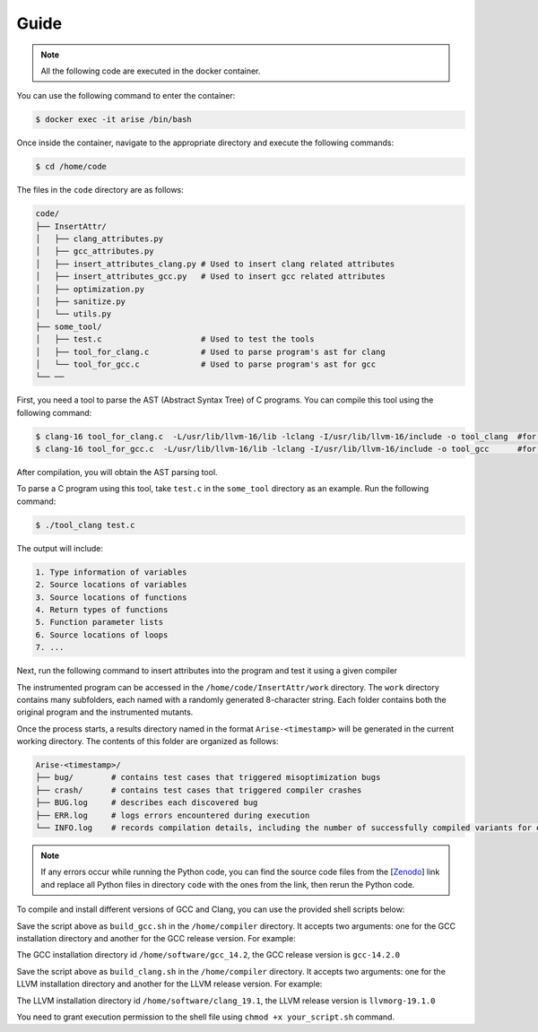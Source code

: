 Guide
==========

.. note::

   All the following code are executed in the docker container.

You can use the following command to enter the container:

.. code-block:: console

   $ docker exec -it arise /bin/bash


Once inside the container, navigate to the appropriate directory and execute the following commands:


.. code-block:: console

   $ cd /home/code

The files in the ``code`` directory are as follows:

.. code-block:: text

    code/
    ├── InsertAttr/
    │   ├── clang_attributes.py
    │   ├── gcc_attributes.py
    │   ├── insert_attributes_clang.py # Used to insert clang related attributes
    │   ├── insert_attributes_gcc.py   # Used to insert gcc related attributes
    │   ├── optimization.py
    │   ├── sanitize.py
    │   └── utils.py
    ├── some_tool/
    │   ├── test.c                     # Used to test the tools
    │   ├── tool_for_clang.c           # Used to parse program's ast for clang
    │   └── tool_for_gcc.c             # Used to parse program's ast for gcc
    └── ──

First, you need a tool to parse the AST (Abstract Syntax Tree) of C programs. You can compile this tool using the following command:

.. code-block:: console

   $ clang-16 tool_for_clang.c  -L/usr/lib/llvm-16/lib -lclang -I/usr/lib/llvm-16/include -o tool_clang  #for clang
   $ clang-16 tool_for_gcc.c  -L/usr/lib/llvm-16/lib -lclang -I/usr/lib/llvm-16/include -o tool_gcc      #for gcc

After compilation, you will obtain the AST parsing tool.

To parse a C program using this tool, take ``test.c`` in the ``some_tool`` directory as an example. Run the following command:

.. code-block:: console

   $ ./tool_clang test.c

The output will include: 

.. code-block:: text
    
    1. Type information of variables
    2. Source locations of variables
    3. Source locations of functions
    4. Return types of functions
    5. Function parameter lists
    6. Source locations of loops
    7. ...

Next, run the following command to insert attributes into the program and test it using a given compiler

.. code-block:: console
   $ export LD_LIBRARY_PATH=/home/software/gcc-trunk/lib64:$LD_LIBRARY_PATH     #set up the sanitizer environment variables
   $ python3 insert_attributes_gcc.py --compiler gcc --source 0 --multi 0       #for gcc
   $ python3 insert_attributes_clang.py --compiler clang --source 0 --multi 0   #for clang

The instrumented program can be accessed in the ``/home/code/InsertAttr/work`` directory. The ``work`` directory contains many subfolders, each named with a randomly generated 8-character string. Each folder contains both the original program and the instrumented mutants.

Once the process starts, a results directory named in the format ``Arise-<timestamp>`` will be generated in the current working directory. The contents of this folder are organized as follows:

.. code-block:: text

    Arise-<timestamp>/
    ├── bug/        # contains test cases that triggered misoptimization bugs
    ├── crash/      # contains test cases that triggered compiler crashes
    ├── BUG.log     # describes each discovered bug
    ├── ERR.log     # logs errors encountered during execution
    └── INFO.log    # records compilation details, including the number of successfully compiled variants for each test case

.. note::

   If any errors occur while running the Python code, you can find the source code files from the [`Zenodo <https://doi.org/10.5281/zenodo.14645190>`_] link and replace all Python files in directory ``code`` with the ones from the link, then rerun the Python code.

To compile and install different versions of GCC and Clang, you can use the provided shell scripts below:

.. code-block:: bash
   #!/bin/sh

   export REPO_PATH=/home/compiler/gcc-source
   export INSTALL_PATH=$1
   export CC=gcc
   export CXX=g++
   rm -rf $INSTALL_PATH
   mkdir $INSTALL_PATH

   git clone https://github.com/gcc-mirror/gcc.git $REPO_PATH

   cd $REPO_PATH
   git checkout $2
   ./contrib/download_prerequisites
   cd ..
   rm -rf gcc_build
   mkdir gcc_build
   cd gcc_build
   ../gcc/configure --disable-multilib --disable-bootstrap --enable-languages=c,c++ --prefix=$INSTALL_PATH --enable-coverage --disable-werror --enable-checking=yes

   make -j$(($(nproc) - 2))
   make install

Save the script above as ``build_gcc.sh`` in the ``/home/compiler`` directory. It accepts two arguments: one for the GCC installation directory and another for the GCC release version. 
For example:

.. code-block:: bash
   ./build_gcc.sh /home/software/gcc_14.2 releases/gcc-14.2.0

The GCC installation directory id ``/home/software/gcc_14.2``, the GCC release version is ``gcc-14.2.0``

.. code-block:: bash
   #!/bin/sh

   export REPO_PATH=/home/compiler/llvm-source
   export INSTALL_PATH=$1
   export CC=clang
   export CXX=clang++
   rm -rf $INSTALL_PATH
   mkdir $INSTALL_PATH

   git clone https://github.com/llvm/llvm-project.git $REPO_PATH

   cd $REPO_PATH
   cd ..

   rm -rf clang_build
   mkdir clang_build
   cd clang_build

   # git -C $REPO_PATH checkout llvmorg-18.0.0
   git -C $REPO_PATH checkout $2

   cmake $REPO_PATH/llvm -G Ninja -DCMAKE_BUILD_TYPE=Release -DLLVM_ENABLE_PROJECTS=clang -DLLVM_INCLUDE_BENCHMARKS=OFF -DLLVM_INCLUDE_TESTS=OFF -DLLVM_USE_NEWPM=ON -DLLVM_TARGETS_TO_BUILD=X86 -DCMAKE_INSTALL_PREFIX=$INSTALL_PATH -DLLVM_LINK_LLVM_DYLIB=ON -DLLVM_BUILD_LLVM_DYLIB=ON -DLLVM_BUILD_INSTRUMENTED_COVERAGE=ON

   ninja -j$(($(nproc) - 2)) install

Save the script above as ``build_clang.sh`` in the ``/home/compiler`` directory. It accepts two arguments: one for the LLVM installation directory and another for the LLVM release version. 
For example:

.. code-block:: bash
   ./build_clang.sh /home/software/clang_19.1 llvmorg-19.1.0

The LLVM installation directory id ``/home/software/clang_19.1``, the LLVM release version is ``llvmorg-19.1.0``

You need to grant execution permission to the shell file using ``chmod +x your_script.sh`` command.